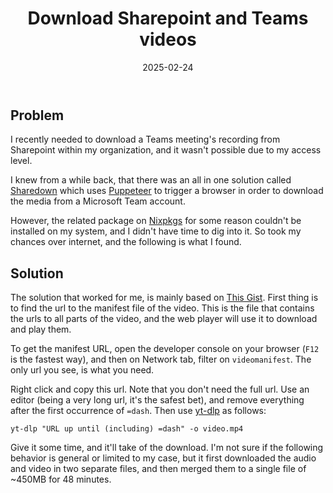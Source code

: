 :PROPERTIES:
:ID:       4a7ebe2f-1a50-4c15-b5f3-64c0e97e0644
:END:
#+title: Download Sharepoint and Teams videos
#+date: 2025-02-24
#+hugo_draft: false
#+hugo_auto_set_lastmod: t
#+hugo_section: articles
#+hugo_categories: "Quick Tips"
#+hugo_tags: yt-dlp sharepoint teams

** Problem
I recently needed to download a Teams meeting's recording from
Sharepoint within my organization, and it wasn't possible due to my
access level.

I knew from a while back, that there was an all in one solution called
[[https://github.com/kylon/Sharedown][Sharedown]] which uses [[https://pptr.dev/][Puppeteer]] to trigger a browser in order to
download the media from a Microsoft Team account.

However, the related package on [[https://github.com/NixOS/nixpkgs/][Nixpkgs]] for some reason couldn't be
installed on my system, and I didn't have time to dig into it. So took
my chances over internet, and the following is what I found.

** Solution

The solution that worked for me, is mainly based on [[https://gist.github.com/mfd/c990a01d626847a6d7e823dceca598e1][This Gist]]. First
thing is to find the url to the manifest file of the video. This is
the file that contains the urls to all parts of the video, and the web
player will use it to download and play them.

To get the manifest URL, open the developer console on your browser
(~F12~ is the fastest way), and then on Network tab, filter on
~videomanifest~. The only url you see, is what you need. 

#+DOWNLOADED: screenshot @ 2025-02-24 14:28:00
[[file:images/_20250224-142800screenshot.png]]

Right click and copy this url. Note that you don't need the full
url. Use an editor (being a very long url, it's the safest bet), and
remove everything after the first occurrence of ~=dash~. Then use [[https://github.com/yt-dlp/yt-dlp][yt-dlp]]
as follows:

#+begin_src shell
  yt-dlp "URL up until (including) =dash" -o video.mp4
#+end_src

Give it some time, and it'll take of the download. I'm not sure if the
following behavior is general or limited to my case, but it first
downloaded the audio and video in two separate files, and then merged
them to a single file of ~450MB for 48 minutes.

